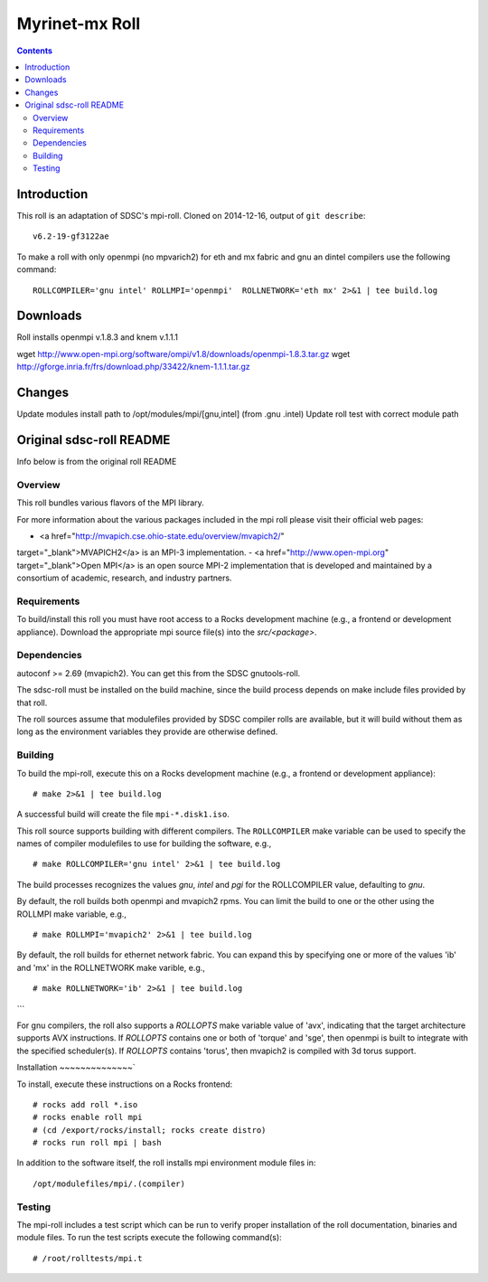 .. hightlight:: rst

Myrinet-mx Roll
================

.. contents::

Introduction
--------------
This roll is an adaptation of SDSC's  mpi-roll. 
Cloned on 2014-12-16,  output of ``git describe``: ::

    v6.2-19-gf3122ae

To make a roll with only openmpi (no mpvarich2) for eth and mx fabric and 
gnu an dintel compilers use the following command: ::

    ROLLCOMPILER='gnu intel' ROLLMPI='openmpi'  ROLLNETWORK='eth mx' 2>&1 | tee build.log

Downloads
-----------
Roll installs openmpi v.1.8.3 and knem v.1.1.1

wget http://www.open-mpi.org/software/ompi/v1.8/downloads/openmpi-1.8.3.tar.gz
wget http://gforge.inria.fr/frs/download.php/33422/knem-1.1.1.tar.gz


Changes
---------
Update modules install path to /opt/modules/mpi/[gnu,intel] (from .gnu .intel)
Update roll test with correct module path 


Original sdsc-roll README
----------------------------------
Info below is from the original roll README

Overview
~~~~~~~~~~
This roll bundles various flavors of the MPI library.

For more information about the various packages included in the mpi roll please visit their official web pages:

- <a href="http://mvapich.cse.ohio-state.edu/overview/mvapich2/"
target="_blank">MVAPICH2</a> is an MPI-3 implementation.
- <a href="http://www.open-mpi.org" target="_blank">Open MPI</a> is an open
source MPI-2 implementation that is developed and maintained by a consortium of
academic, research, and industry partners.

Requirements
~~~~~~~~~~~~~~~
To build/install this roll you must have root access to a Rocks development
machine (e.g., a frontend or development appliance).
Download the appropriate mpi source file(s) into the `src/<package>`.

Dependencies
~~~~~~~~~~~~~~~
autoconf >= 2.69 (mvapich2).  You can get this from the SDSC gnutools-roll.

The sdsc-roll must be installed on the build machine, since the build process
depends on make include files provided by that roll.

The roll sources assume that modulefiles provided by SDSC compiler
rolls are available, but it will build without them as long as the environment
variables they provide are otherwise defined.


Building
~~~~~~~~~~
To build the mpi-roll, execute this on a Rocks development
machine (e.g., a frontend or development appliance): ::

    # make 2>&1 | tee build.log

A successful build will create the file ``mpi-*.disk1.iso``.  

This roll source supports building with different compilers.  The
``ROLLCOMPILER`` make variable can be used to specify the names of compiler
modulefiles to use for building the software, e.g.,  ::

    # make ROLLCOMPILER='gnu intel' 2>&1 | tee build.log

The build processes recognizes the values `gnu`, `intel` and `pgi` for the
ROLLCOMPILER value, defaulting to `gnu`.

By default, the roll builds both openmpi and mvapich2 rpms.  You can limit the
build to one or the other using the ROLLMPI make variable, e.g., ::

    # make ROLLMPI='mvapich2' 2>&1 | tee build.log

By default, the roll builds for ethernet network fabric.  You can expand this
by specifying one or more of the values 'ib' and 'mx' in the ROLLNETWORK make
varible, e.g., ::

    # make ROLLNETWORK='ib' 2>&1 | tee build.log
```

For gnu compilers, the roll also supports a `ROLLOPTS` make variable value of
'avx', indicating that the target architecture supports AVX instructions.
If `ROLLOPTS` contains one or both of 'torque' and 'sge', then openmpi is built
to integrate with the specified scheduler(s).  If `ROLLOPTS` contains 'torus',
then mvapich2 is compiled with 3d torus support.


Installation
~~~~~~~~~~~~~~`

To install, execute these instructions on a Rocks frontend: ::

    # rocks add roll *.iso
    # rocks enable roll mpi
    # (cd /export/rocks/install; rocks create distro)
    # rocks run roll mpi | bash
    
In addition to the software itself, the roll installs mpi environment
module files in: ::

    /opt/modulefiles/mpi/.(compiler)

Testing
~~~~~~~~~~
The mpi-roll includes a test script which can be run to verify proper
installation of the roll documentation, binaries and module files. To
run the test scripts execute the following command(s): ::

    # /root/rolltests/mpi.t 

